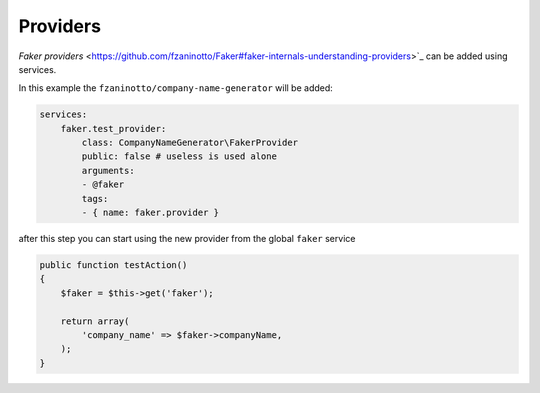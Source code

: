 Providers
========================

`Faker providers` <https://github.com/fzaninotto/Faker#faker-internals-understanding-providers>`_ can be added using services.

In this example the ``fzaninotto/company-name-generator`` will be added:

.. code-block:: yaml

    services:
        faker.test_provider:
            class: CompanyNameGenerator\FakerProvider
            public: false # useless is used alone
            arguments:
            - @faker
            tags:
            - { name: faker.provider }

after this step you can start using the new provider from the global ``faker`` service

.. code-block:: php

    public function testAction()
    {
        $faker = $this->get('faker');

        return array(
            'company_name' => $faker->companyName,
        );
    }

